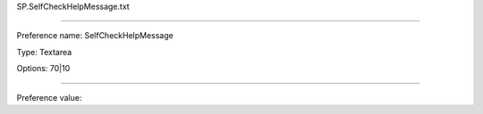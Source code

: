 SP.SelfCheckHelpMessage.txt

----------

Preference name: SelfCheckHelpMessage

Type: Textarea

Options: 70|10

----------

Preference value: 





























